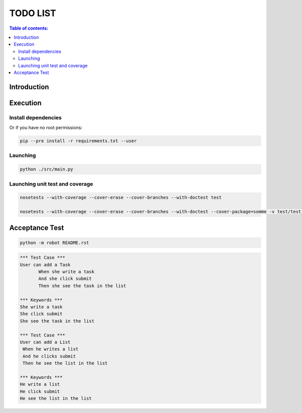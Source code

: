 .. default-role:: code

=====================================
  TODO LIST
=====================================


.. contents:: Table of contents:
   :local:
   :depth: 2

Introduction
============

Execution
=========

Install dependencies
--------------------

.. code:: bash
   pip install -r requirements.txt

   sudo pip install -r requirements.txt

Or if you have no root permissions:

.. code:: bash

   pip --pre install -r requirements.txt --user


Launching
-----------

.. code:: bash

   python ./src/main.py


Launching unit test and coverage
-----------

.. code:: bash

  nosetests --with-coverage --cover-erase --cover-branches --with-doctest test

  nosetests --with-coverage --cover-erase --cover-branches --with-doctest --cover-package=somme -v test/test_somme.py



Acceptance Test
===============

.. code:: bash

   python -m robot README.rst

.. code:: robotframework

   *** Test Case ***
   User can add a Task
	  When she write a task
	  And she click submit
	  Then she see the task in the list

   *** Keywords ***
   She write a task
   She click submit
   She see the task in the list

   *** Test Case ***
   User can add a List
    When he writes a list
    And he clicks submit
    Then he see the list in the list

   *** Keywords ***
   He write a list
   He click submit
   He see the list in the list

